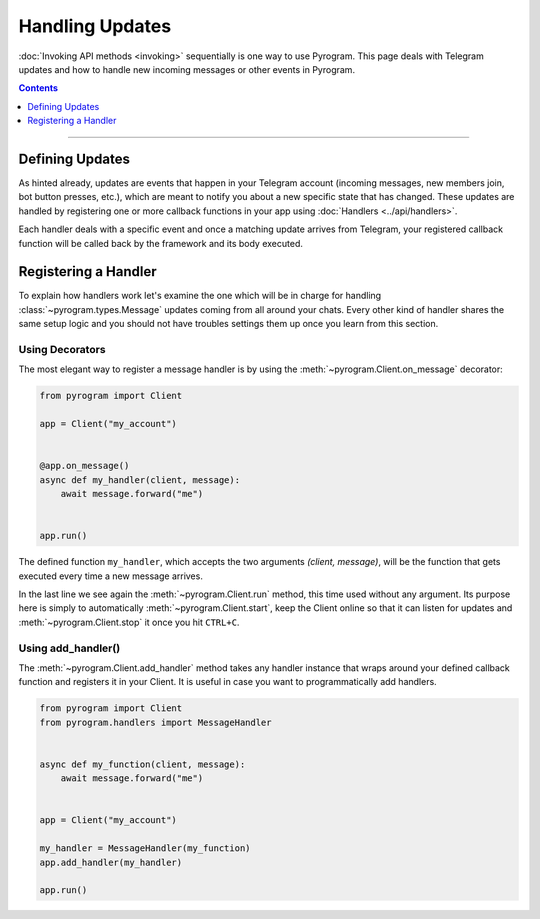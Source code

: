 Handling Updates
================

:doc:`Invoking API methods <invoking>` sequentially is one way to use Pyrogram. This page deals with Telegram updates
and how to handle new incoming messages or other events in Pyrogram.

.. contents:: Contents
    :backlinks: none
    :depth: 1
    :local:

-----

Defining Updates
----------------

As hinted already, updates are events that happen in your Telegram account (incoming messages, new members join,
bot button presses, etc.), which are meant to notify you about a new specific state that has changed. These updates are
handled by registering one or more callback functions in your app using :doc:`Handlers <../api/handlers>`.

Each handler deals with a specific event and once a matching update arrives from Telegram, your registered callback
function will be called back by the framework and its body executed.

Registering a Handler
---------------------

To explain how handlers work let's examine the one which will be in charge for handling :class:`~pyrogram.types.Message`
updates coming from all around your chats. Every other kind of handler shares the same setup logic and you should not
have troubles settings them up once you learn from this section.

Using Decorators
^^^^^^^^^^^^^^^^

The most elegant way to register a message handler is by using the :meth:`~pyrogram.Client.on_message` decorator:

.. code-block:: python

    from pyrogram import Client

    app = Client("my_account")


    @app.on_message()
    async def my_handler(client, message):
        await message.forward("me")


    app.run()

The defined function ``my_handler``, which accepts the two arguments *(client, message)*, will be the function that gets
executed every time a new message arrives.

In the last line we see again the :meth:`~pyrogram.Client.run` method, this time used without any argument.
Its purpose here is simply to automatically :meth:`~pyrogram.Client.start`, keep the Client online so that it can listen
for updates and :meth:`~pyrogram.Client.stop` it once you hit ``CTRL+C``.

Using add_handler()
^^^^^^^^^^^^^^^^^^^

The :meth:`~pyrogram.Client.add_handler` method takes any handler instance that wraps around your defined callback
function and registers it in your Client. It is useful in case you want to programmatically add handlers.

.. code-block:: python

    from pyrogram import Client
    from pyrogram.handlers import MessageHandler


    async def my_function(client, message):
        await message.forward("me")


    app = Client("my_account")

    my_handler = MessageHandler(my_function)
    app.add_handler(my_handler)

    app.run()
